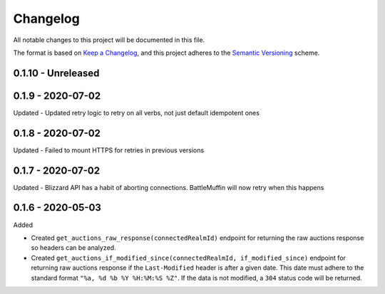 Changelog
*********

All notable changes to this project will be documented in this file.

The format is based on `Keep a Changelog`_, and this project adheres to the
`Semantic Versioning`_ scheme.

0.1.10 - Unreleased
===================

0.1.9 - 2020-07-02
==================
Updated
- Updated retry logic to retry on all verbs, not just default idempotent ones

0.1.8 - 2020-07-02
==================
Updated
- Failed to mount HTTPS for retries in previous versions

0.1.7 - 2020-07-02
==================
Updated
- Blizzard API has a habit of aborting connections. BattleMuffin will now retry when this happens

0.1.6 - 2020-05-03
==================
Added

- Created ``get_auctions_raw_response(connectedRealmId)`` endpoint for returning the
  raw auctions response so headers can be analyzed.
- Created ``get_auctions_if_modified_since(connectedRealmId, if_modified_since)``
  endpoint for returning raw auctions response if the ``Last-Modified`` header is after a given date.
  This date must adhere to the standard format ``"%a, %d %b %Y %H:%M:%S %Z"``.  If the data is not modified,
  a ``304`` status code will be returned.


.. General Links
.. _`Keep a Changelog`: http://keepachangelog.com/en/1.0.0/
.. _`Semantic Versioning`: https://packaging.python.org/tutorials/distributing-packages/#semantic-versioning-preferred

